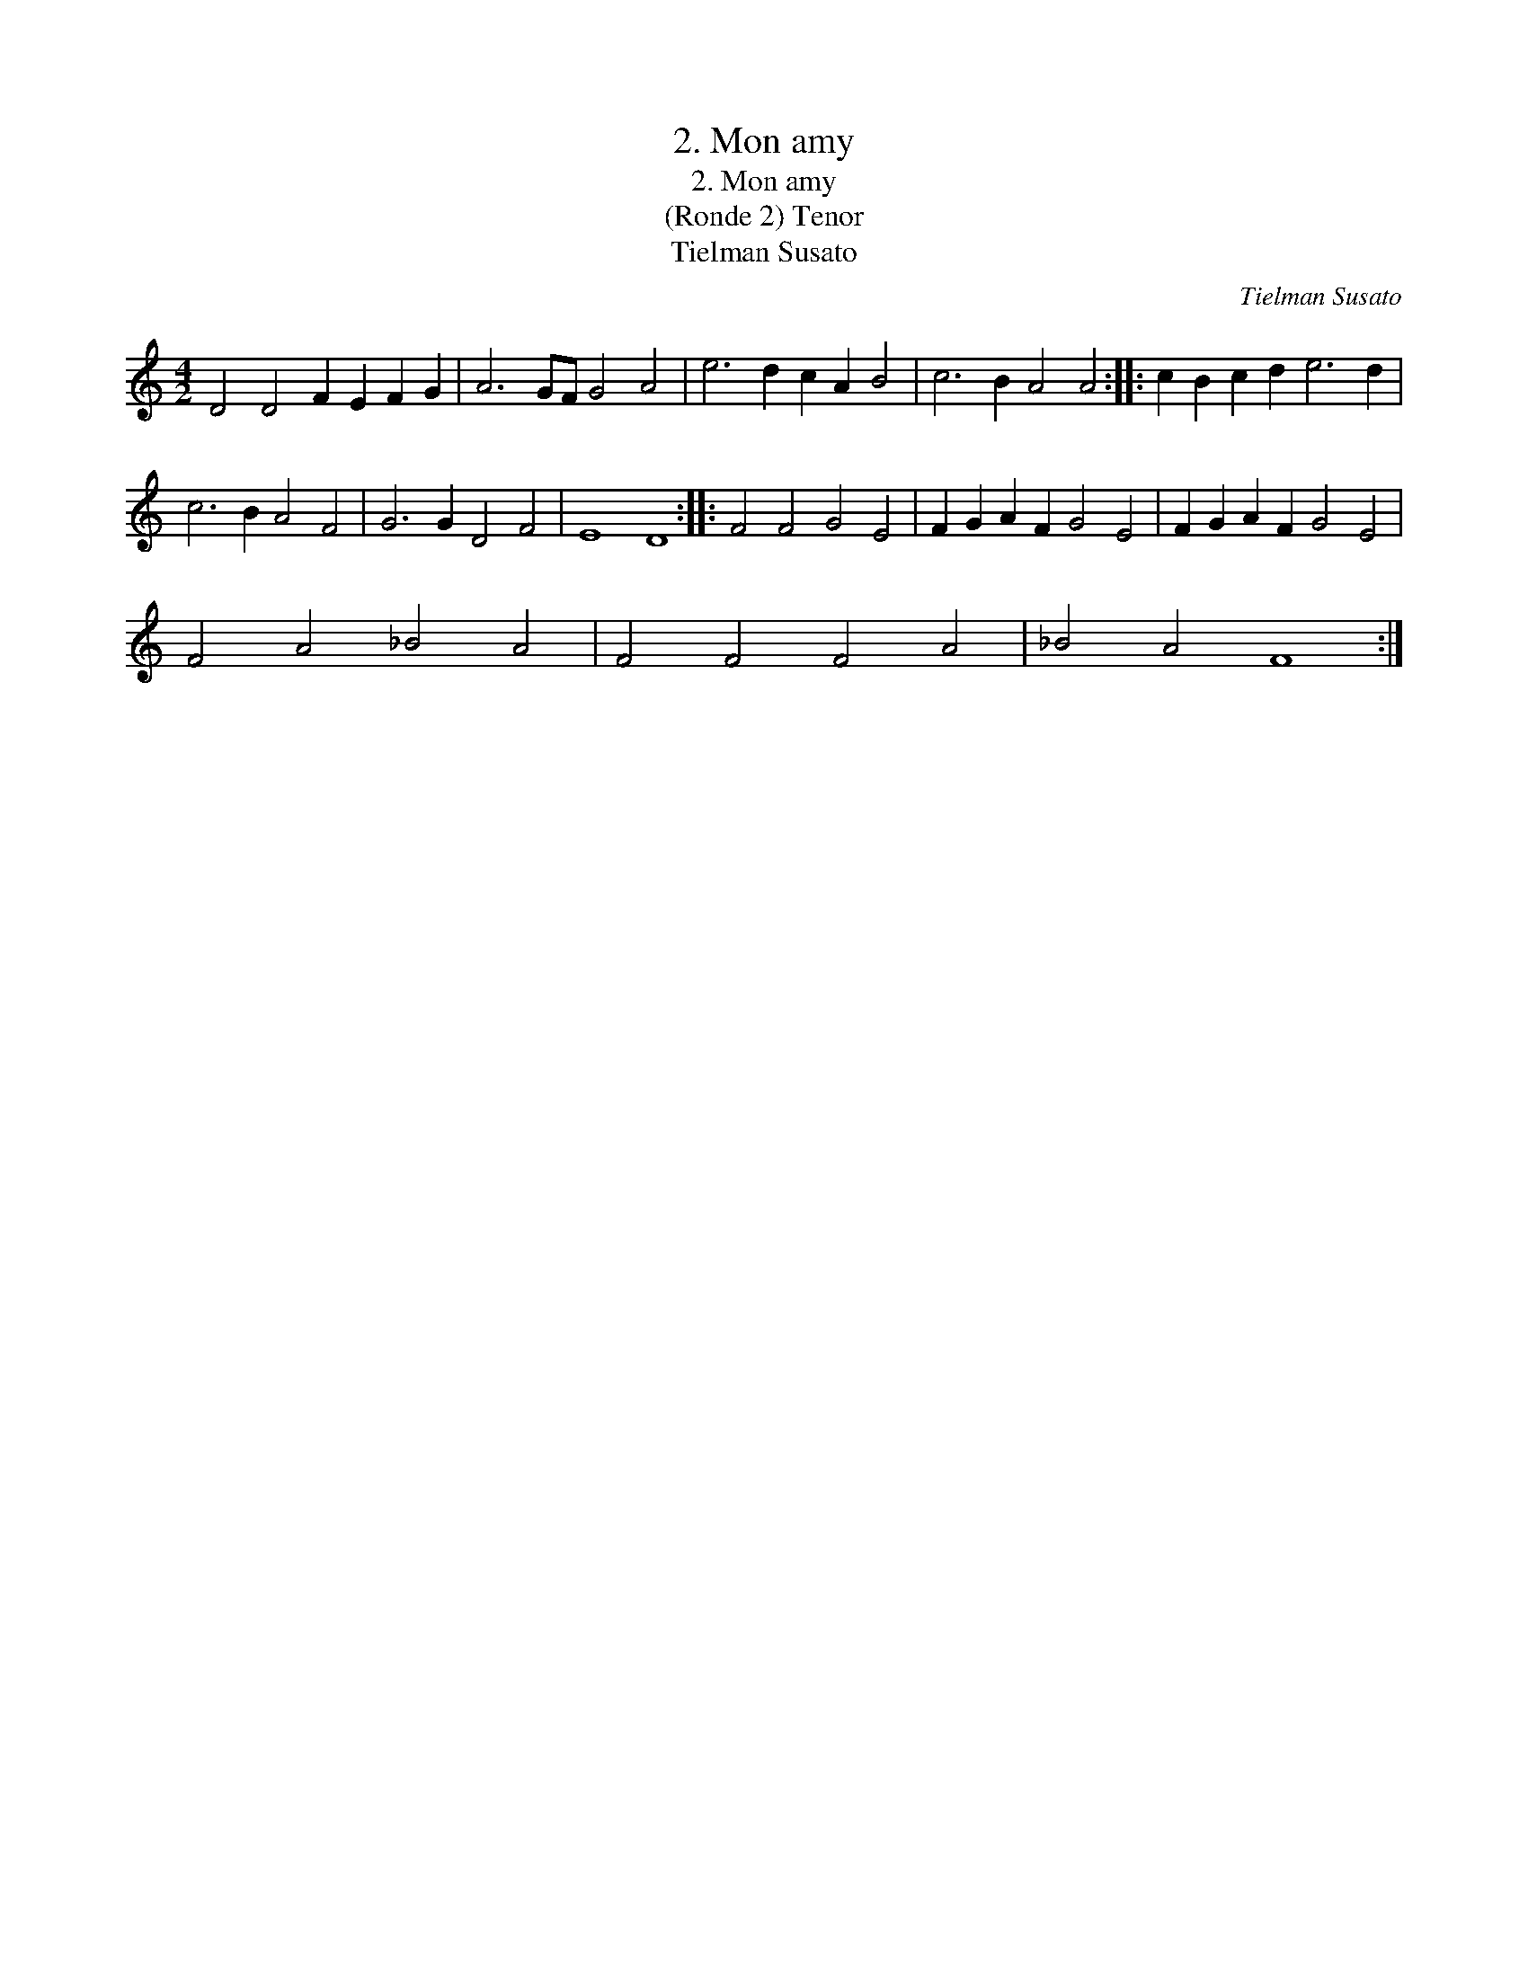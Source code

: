 X:1
T:2. Mon amy
T:2. Mon amy
T:(Ronde 2) Tenor
T:Tielman Susato
C:Tielman Susato
L:1/8
M:4/2
K:C
V:1 treble 
V:1
 D4 D4 F2 E2 F2 G2 | A6 GF G4 A4 | e6 d2 c2 A2 B4 | c6 B2 A4 A4 :: c2 B2 c2 d2 e6 d2 | %5
 c6 B2 A4 F4 | G6 G2 D4 F4 | E8 D8 :: F4 F4 G4 E4 | F2 G2 A2 F2 G4 E4 | F2 G2 A2 F2 G4 E4 | %11
 F4 A4 _B4 A4 | F4 F4 F4 A4 | _B4 A4 F8 :| %14

